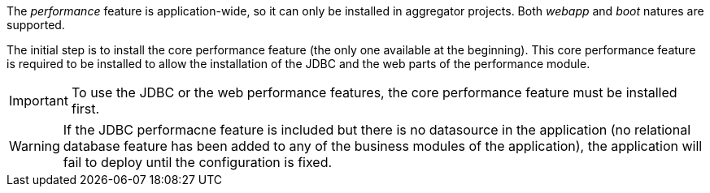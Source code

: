 
:fragment:

The _performance_ feature is application-wide, so it can only be installed in aggregator projects. Both _webapp_ and _boot_ natures are supported.

The initial step is to install the core performance feature (the only one available at the beginning). This core performance feature is required to be installed to allow the installation of the JDBC and the web parts of the performance module.

IMPORTANT: To use the JDBC or the web performance features, the core performance feature must be installed first.

WARNING: If the JDBC performacne feature is included but there is no datasource in the application (no relational database feature has been added to any of the business modules of the application), the application will fail to deploy until the configuration is fixed.
